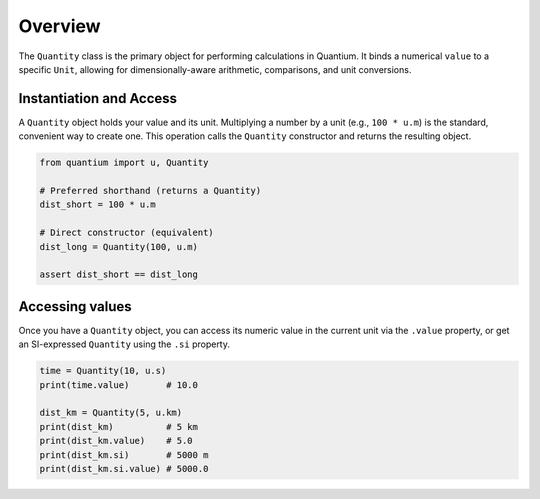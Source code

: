Overview
========

The ``Quantity`` class is the primary object for performing calculations in Quantium.
It binds a numerical ``value`` to a specific ``Unit``, allowing for
dimensionally-aware arithmetic, comparisons, and unit conversions.

Instantiation and Access
------------------------

A ``Quantity`` object holds your value and its unit. Multiplying a number by a unit
(e.g., ``100 * u.m``) is the standard, convenient way to create one. This operation
calls the ``Quantity`` constructor and returns the resulting object.

.. code-block:: python

   from quantium import u, Quantity

   # Preferred shorthand (returns a Quantity)
   dist_short = 100 * u.m

   # Direct constructor (equivalent)
   dist_long = Quantity(100, u.m)

   assert dist_short == dist_long

Accessing values
----------------

Once you have a ``Quantity`` object, you can access its numeric value in the
current unit via the ``.value`` property, or get an SI-expressed ``Quantity``
using the ``.si`` property.

.. code-block:: python

   time = Quantity(10, u.s)
   print(time.value)       # 10.0

   dist_km = Quantity(5, u.km)
   print(dist_km)          # 5 km
   print(dist_km.value)    # 5.0
   print(dist_km.si)       # 5000 m
   print(dist_km.si.value) # 5000.0
